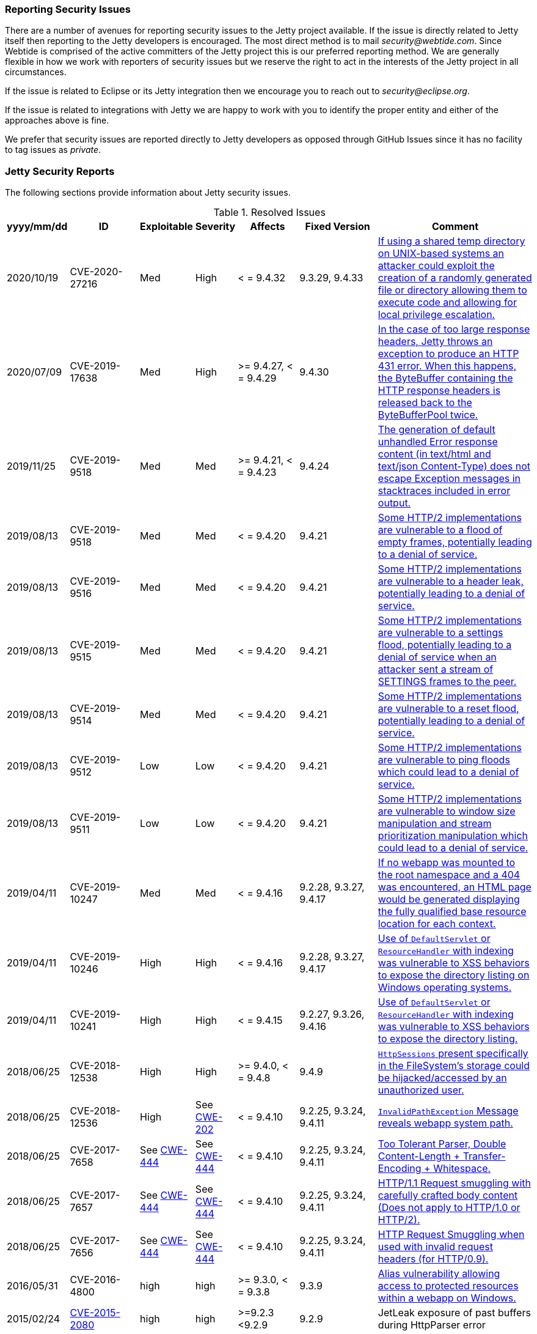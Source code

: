//
//  ========================================================================
//  Copyright (c) 1995-2019 Mort Bay Consulting Pty. Ltd.
//  ========================================================================
//  All rights reserved. This program and the accompanying materials
//  are made available under the terms of the Eclipse Public License v1.0
//  and Apache License v2.0 which accompanies this distribution.
//
//      The Eclipse Public License is available at
//      http://www.eclipse.org/legal/epl-v10.html
//
//      The Apache License v2.0 is available at
//      http://www.opensource.org/licenses/apache2.0.php
//
//  You may elect to redistribute this code under either of these licenses.
//  ========================================================================
//

[[security-reporting]]
=== Reporting Security Issues

There are a number of avenues for reporting security issues to the Jetty project available.
If the issue is directly related to Jetty itself then reporting to the Jetty developers is encouraged.
The most direct method is to mail _security@webtide.com_.
Since Webtide is comprised of the active committers of the Jetty project this is our preferred reporting method.
We are generally flexible in how we work with reporters of security issues but we reserve the right to act in the interests of the Jetty project in all circumstances.

If the issue is related to Eclipse or its Jetty integration then we encourage you to reach out to _security@eclipse.org_.

If the issue is related to integrations with Jetty we are happy to work with you to identify the proper entity and either of the approaches above is fine.

We prefer that security issues are reported directly to Jetty developers as opposed through GitHub Issues since it has no facility to tag issues as _private_.


[[security-reports]]
=== Jetty Security Reports

The following sections provide information about Jetty security issues.

.Resolved Issues
[width="99%",cols="11%,19%,14%,9%,14%,14%,19%",options="header,autowidth",]
|=======================================================================
|yyyy/mm/dd |ID |Exploitable |Severity |Affects |Fixed Version |Comment

|2020/10/19 |CVE-2020-27216 |Med |High |< = 9.4.32 |9.3.29, 9.4.33
|https://cve.mitre.org/cgi-bin/cvename.cgi?name=CVE-2020-27216[If using a shared temp directory on UNIX-based systems an attacker could exploit the creation of a randomly generated file or directory allowing them to execute code and allowing for local privilege escalation. ]

|2020/07/09 |CVE-2019-17638 |Med |High |>= 9.4.27, < = 9.4.29 |9.4.30
|https://cve.mitre.org/cgi-bin/cvename.cgi?name=CVE-2019-17638[In the case of too large response headers, Jetty throws an exception to produce an HTTP 431 error. When this happens, the ByteBuffer containing the HTTP response headers is released back to the ByteBufferPool twice. ]

|2019/11/25 |CVE-2019-9518 |Med |Med |>= 9.4.21, < = 9.4.23 |9.4.24
|https://cve.mitre.org/cgi-bin/cvename.cgi?name=CVE-2019-17632[The generation of default unhandled Error response content (in text/html and text/json Content-Type) does not escape Exception messages in stacktraces included in error output.]

|2019/08/13 |CVE-2019-9518 |Med |Med |< = 9.4.20 |9.4.21
|https://cve.mitre.org/cgi-bin/cvename.cgi?name=CVE-2019-9518[Some HTTP/2 implementations are vulnerable to a flood of empty frames, potentially leading to a denial of service.]

|2019/08/13 |CVE-2019-9516 |Med |Med |< = 9.4.20 |9.4.21
|https://cve.mitre.org/cgi-bin/cvename.cgi?name=CVE-2019-9516[Some HTTP/2 implementations are vulnerable to a header leak, potentially leading to a denial of service.]

|2019/08/13 |CVE-2019-9515 |Med |Med |< = 9.4.20 |9.4.21
|https://cve.mitre.org/cgi-bin/cvename.cgi?name=CVE-2019-9515[Some HTTP/2 implementations are vulnerable to a settings flood, potentially leading to a denial of service when an attacker sent a stream of SETTINGS frames to the peer.]

|2019/08/13 |CVE-2019-9514 |Med |Med |< = 9.4.20 |9.4.21
|https://cve.mitre.org/cgi-bin/cvename.cgi?name=CVE-2019-9514[Some HTTP/2 implementations are vulnerable to a reset flood, potentially leading to a denial of service.]

|2019/08/13 |CVE-2019-9512 |Low |Low |< = 9.4.20 |9.4.21
|https://cve.mitre.org/cgi-bin/cvename.cgi?name=CVE-2019-9512[Some HTTP/2 implementations are vulnerable to ping floods which could lead to a denial of service.]

|2019/08/13 |CVE-2019-9511 |Low |Low |< = 9.4.20 |9.4.21
|https://cve.mitre.org/cgi-bin/cvename.cgi?name=CVE-2019-9511[Some HTTP/2 implementations are vulnerable to window size manipulation and stream prioritization manipulation which could lead to a denial of service.]

|2019/04/11 |CVE-2019-10247 |Med |Med |< = 9.4.16 |9.2.28, 9.3.27, 9.4.17
|https://cve.mitre.org/cgi-bin/cvename.cgi?name=CVE-2019-10247[If no webapp was mounted to the root namespace and a 404 was encountered, an HTML page would be generated displaying the fully qualified base resource location for each context.]

|2019/04/11 |CVE-2019-10246 |High |High |< = 9.4.16 |9.2.28, 9.3.27, 9.4.17
|https://cve.mitre.org/cgi-bin/cvename.cgi?name=CVE-2019-10246[Use of `DefaultServlet` or `ResourceHandler` with indexing was vulnerable to XSS behaviors to expose the directory listing on Windows operating systems.]

|2019/04/11 |CVE-2019-10241 |High |High |< = 9.4.15 |9.2.27, 9.3.26, 9.4.16
|https://cve.mitre.org/cgi-bin/cvename.cgi?name=CVE-2019-10241[Use of `DefaultServlet` or `ResourceHandler` with indexing was vulnerable to XSS behaviors to expose the directory listing.]

|2018/06/25 |CVE-2018-12538 |High |High |>= 9.4.0, < = 9.4.8 |9.4.9
|https://cve.mitre.org/cgi-bin/cvename.cgi?name=CVE-2018-12538[`HttpSessions` present specifically in the FileSystem’s storage could be hijacked/accessed by an unauthorized user.]

|2018/06/25 |CVE-2018-12536 |High |See https://cwe.mitre.org/data/definitions/209.html[CWE-202] |< = 9.4.10 |9.2.25, 9.3.24, 9.4.11
|https://cve.mitre.org/cgi-bin/cvename.cgi?name=CVE-2018-12536[`InvalidPathException` Message reveals webapp system path.]

|2018/06/25 |CVE-2017-7658 |See https://cwe.mitre.org/data/definitions/444.html[CWE-444] |See https://cwe.mitre.org/data/definitions/444.html[CWE-444] |< = 9.4.10 |9.2.25, 9.3.24, 9.4.11
|https://cve.mitre.org/cgi-bin/cvename.cgi?name=2017-7658[Too Tolerant Parser, Double Content-Length + Transfer-Encoding + Whitespace.]

|2018/06/25 |CVE-2017-7657 |See https://cwe.mitre.org/data/definitions/444.html[CWE-444] |See https://cwe.mitre.org/data/definitions/444.html[CWE-444] |< = 9.4.10 |9.2.25, 9.3.24, 9.4.11
|https://cve.mitre.org/cgi-bin/cvename.cgi?name=CVE-2017-7657[HTTP/1.1 Request smuggling with carefully crafted body content (Does not apply to HTTP/1.0 or HTTP/2).]

|2018/06/25 |CVE-2017-7656 |See https://cwe.mitre.org/data/definitions/444.html[CWE-444] |See https://cwe.mitre.org/data/definitions/444.html[CWE-444] |< = 9.4.10 |9.2.25, 9.3.24, 9.4.11
|https://cve.mitre.org/cgi-bin/cvename.cgi?name=2017-7656[HTTP Request Smuggling when used with invalid request headers (for HTTP/0.9).]

|2016/05/31 |CVE-2016-4800 |high |high |>= 9.3.0, < = 9.3.8 |9.3.9
|http://www.ocert.org/advisories/ocert-2016-001.html[Alias vulnerability allowing access to protected resources within a webapp on Windows.]

|2015/02/24 |http://blog.gdssecurity.com/labs/2015/2/25/jetleak-vulnerability-remote-leakage-of-shared-buffers-in-je.html[CVE-2015-2080] |high |high |>=9.2.3 <9.2.9 |9.2.9
|JetLeak exposure of past buffers during HttpParser error

|2013/11/27 |http://en.securitylab.ru/lab/PT-2013-65[PT-2013-65] |medium
|high |>=9.0.0 <9.0.5 |9.0.6
https://bugs.eclipse.org/bugs/show_bug.cgi?id=418014[418014] |Alias checking disabled by NTFS errors on Windows.

|2013/07/24
|https://bugs.eclipse.org/bugs/show_bug.cgi?id=413684[413684] |low
|medium |>=7.6.9 <9.0.5 |7.6.13,8.1.13,9.0.5
https://bugs.eclipse.org/bugs/show_bug.cgi?id=413684[413684]
|Constraints bypassed if Unix symlink alias checker used on Windows.

|2011/12/29
|http://www.ocert.org/advisories/ocert-2011-003.html[CERT2011-003] http://web.nvd.nist.gov/view/vuln/detail?vulnId=CVE-2011-4461[CVE-2011-4461]
|high |medium |All versions |7.6.0.RCO
https://bugs.eclipse.org/bugs/show_bug.cgi?id=367638[Jetty-367638]
|Added ContextHandler.setMaxFormKeys (intkeys) to limit the number of parameters (default 1000).

|2009/11/05
|http://www.kb.cert.org/vuls/id/120541[CERT2011-003] http://cve.mitre.org/cgi-bin/cvename.cgi?name=CVE-2009-3555[CERT2011-003]
|medium |high |JVM<1.6u19 |jetty-7.01.v20091125, jetty-6.1.22 |Work
around by turning off SSL renegotiation in Jetty. If using JVM > 1.6u19
setAllowRenegotiate(true) may be called on connectors.

|2009/06/18 |Jetty-1042 |low
|high |< = 6.1.18, < = 7.0.0.M4 |6.1.19, 7.0.0.Rc0 |Cookie leak between
requests sharing a connection.

|2009/04/30 |http://www.kb.cert.org/vuls/id/402580[CERT402580] |medium
|high |< = 6.1.16, < = 7.0.0.M2 a|
5.1.15, 6.1.18, 7.0.0.M2

Jetty-1004

 |View arbitrary disk content in some specific configurations.

|2007/12/22
|http://www.kb.cert.org/vuls/id/553235[CERT553235] http://web.nvd.nist.gov/view/vuln/detail?vulnId=CVE-2007-6672[CVE-2007-6672]
|high |medium |6.1.rrc0-6.1.6 a|
6.1.7

CERT553235

 |Static content visible in WEB-INF and past security constraints.

|2007/11/05
|http://www.kb.cert.org/vuls/id/438616[CERT438616] http://cve.mitre.org/cgi-bin/cvename.cgi?name=CVE-2007-5614[CVE-2007-5614]
|low |low |<6.1.6 |6.1.6rc1 (patch in CVS for jetty5) |Single quote in
cookie name.

|2007/11/05
|http://www.kb.cert.org/vuls/id/237888[CERT237888>] http://cve.mitre.org/cgi-bin/cvename.cgi?name=CVE-2007-5613[CVE-2007-5613]
|low |low |<6.1.6 |6.1.6rc0 (patch in CVS for jetty5) |XSS in demo dup
servlet.

|2007/11/03 |http://www.kb.cert.org/vuls/id/212984[CERT212984
>] http://cve.mitre.org/cgi-bin/cvename.cgi?name=CVE-2007-5615[CVE-2007-5615]
|medium |medium |<6.1.6 |6.1.6rc0 (patch in CVS for jetty5) |CRLF
Response splitting.

|2006/11/22
|http://cve.mitre.org/cgi-bin/cvename.cgi?name=CVE-2006-6969[CVE-2006-6969]
|low |high |<6.1.0, <6.0.2, <5.1.12, <4.2.27 |6.1.0pre3, 6.0.2, 5.1.12,
4.2.27 |Session ID predictability.

|2006/06/01
|http://cve.mitre.org/cgi-bin/cvename.cgi?name=CVE-2006-2759[CVE-2006-2759]
|medium |medium |<6.0.*, <6.0.0Beta17 |6.0.0Beta17 |JSP source
visibility.

|2006/01/05 | |medium |medium |<5.1.10 |5.1.10 |Fixed //security
constraint bypass on Windows.

|2005/11/18
|http://cve.mitre.org/cgi-bin/cvename.cgi?name=CVE-2006-2758[CVE-2006-2758]
|medium |medium |<5.1.6 |5.1.6, 6.0.0Beta4 |JSP source visibility.

|2004/02/04 |JSSE 1.0.3_01 |medium |medium |<4.2.7 |4.2.7 |Upgraded JSSE
to obtain downstream security fix.

|2002/09/22 | |high |high |<4.1.0 |4.1.0 |Fixed CGI servlet remove
exploit.

|2002/03/12 | |medium | |<3.1.7 |4.0.RC2, 3.1.7 |Fixed // security
constraint bypass.

|2001/10/21 |medium | |high |<3.1.3 |3.1.3 |Fixed trailing null security
constraint bypass.
|=======================================================================
